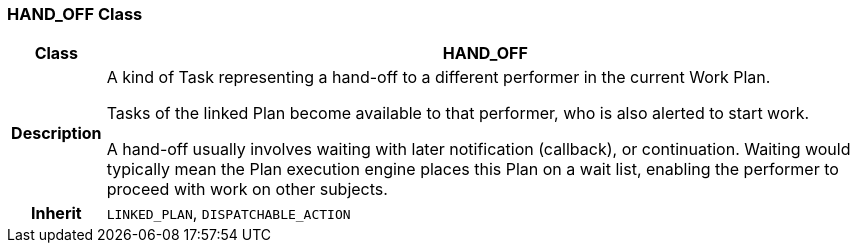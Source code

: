 === HAND_OFF Class

[cols="^1,3,5"]
|===
h|*Class*
2+^h|*HAND_OFF*

h|*Description*
2+a|A kind of Task representing a hand-off to a different performer in the current Work Plan.

Tasks of the linked Plan become available to that performer, who is also alerted to start work.

A hand-off usually involves waiting with later notification (callback), or continuation. Waiting would typically mean the Plan execution engine places this Plan on a wait list, enabling the performer to proceed with work on other subjects.

h|*Inherit*
2+|`LINKED_PLAN`, `DISPATCHABLE_ACTION`

|===
